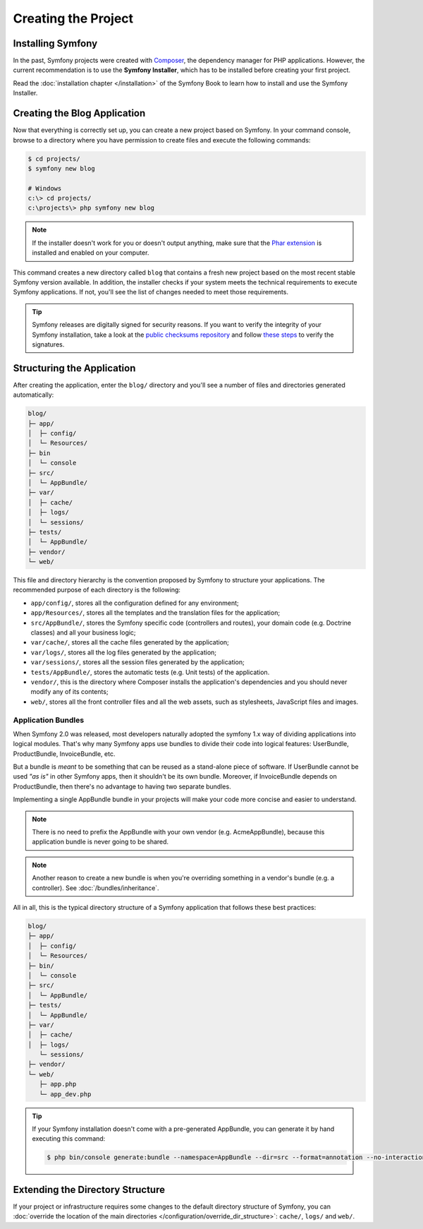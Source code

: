 Creating the Project
====================

Installing Symfony
------------------

In the past, Symfony projects were created with `Composer`_, the dependency manager
for PHP applications. However, the current recommendation is to use the **Symfony
Installer**, which has to be installed before creating your first project.

.. best-practice::

    Use the Symfony Installer to create new Symfony-based projects.

Read the :doc:`installation chapter </installation>` of the Symfony Book to
learn how to install and use the Symfony Installer.

.. _linux-and-mac-os-x-systems:
.. _windows-systems:

Creating the Blog Application
-----------------------------

Now that everything is correctly set up, you can create a new project based on
Symfony. In your command console, browse to a directory where you have permission
to create files and execute the following commands:

.. code-block:: bash

    $ cd projects/
    $ symfony new blog

    # Windows
    c:\> cd projects/
    c:\projects\> php symfony new blog

.. note::

    If the installer doesn't work for you or doesn't output anything, make sure
    that the `Phar extension`_ is installed and enabled on your computer.

This command creates a new directory called ``blog`` that contains a fresh new
project based on the most recent stable Symfony version available. In addition,
the installer checks if your system meets the technical requirements to execute
Symfony applications. If not, you'll see the list of changes needed to meet those
requirements.

.. tip::

    Symfony releases are digitally signed for security reasons. If you want to
    verify the integrity of your Symfony installation, take a look at the
    `public checksums repository`_ and follow `these steps`_ to verify the
    signatures.

Structuring the Application
---------------------------

After creating the application, enter the ``blog/`` directory and you'll see a
number of files and directories generated automatically:

.. code-block:: text

    blog/
    ├─ app/
    │  ├─ config/
    │  └─ Resources/
    ├─ bin
    │  └─ console
    ├─ src/
    │  └─ AppBundle/
    ├─ var/
    │  ├─ cache/
    │  ├─ logs/
    │  └─ sessions/
    ├─ tests/
    │  └─ AppBundle/
    ├─ vendor/
    └─ web/

This file and directory hierarchy is the convention proposed by Symfony to
structure your applications. The recommended purpose of each directory is the
following:

* ``app/config/``, stores all the configuration defined for any environment;
* ``app/Resources/``, stores all the templates and the translation files for the
  application;
* ``src/AppBundle/``, stores the Symfony specific code (controllers and routes),
  your domain code (e.g. Doctrine classes) and all your business logic;
* ``var/cache/``, stores all the cache files generated by the application;
* ``var/logs/``, stores all the log files generated by the application;
* ``var/sessions/``, stores all the session files generated by the application;
* ``tests/AppBundle/``, stores the automatic tests (e.g. Unit tests) of the
  application.
* ``vendor/``, this is the directory where Composer installs the application's
  dependencies and you should never modify any of its contents;
* ``web/``, stores all the front controller files and all the web assets, such
  as stylesheets, JavaScript files and images.

Application Bundles
~~~~~~~~~~~~~~~~~~~

When Symfony 2.0 was released, most developers naturally adopted the symfony
1.x way of dividing applications into logical modules. That's why many Symfony
apps use bundles to divide their code into logical features: UserBundle,
ProductBundle, InvoiceBundle, etc.

But a bundle is *meant* to be something that can be reused as a stand-alone
piece of software. If UserBundle cannot be used *"as is"* in other Symfony
apps, then it shouldn't be its own bundle. Moreover, if InvoiceBundle depends on
ProductBundle, then there's no advantage to having two separate bundles.

.. best-practice::

    Create only one bundle called AppBundle for your application logic.

Implementing a single AppBundle bundle in your projects will make your code
more concise and easier to understand.

.. note::

    There is no need to prefix the AppBundle with your own vendor (e.g.
    AcmeAppBundle), because this application bundle is never going to be
    shared.

.. note::

    Another reason to create a new bundle is when you're overriding something
    in a vendor's bundle (e.g. a controller). See :doc:`/bundles/inheritance`.

All in all, this is the typical directory structure of a Symfony application
that follows these best practices:

.. code-block:: text

    blog/
    ├─ app/
    │  ├─ config/
    │  └─ Resources/
    ├─ bin/
    │  └─ console
    ├─ src/
    │  └─ AppBundle/
    ├─ tests/
    │  └─ AppBundle/
    ├─ var/
    │  ├─ cache/
    │  ├─ logs/
       └─ sessions/
    ├─ vendor/
    └─ web/
       ├─ app.php
       └─ app_dev.php

.. tip::

    If your Symfony installation doesn't come with a pre-generated AppBundle,
    you can generate it by hand executing this command:

    .. code-block:: bash

        $ php bin/console generate:bundle --namespace=AppBundle --dir=src --format=annotation --no-interaction

Extending the Directory Structure
---------------------------------

If your project or infrastructure requires some changes to the default directory
structure of Symfony, you can
:doc:`override the location of the main directories </configuration/override_dir_structure>`:
``cache/``, ``logs/`` and ``web/``.

.. _`Composer`: https://getcomposer.org/
.. _`Phar extension`: http://php.net/manual/en/intro.phar.php
.. _`public checksums repository`: https://github.com/sensiolabs/checksums
.. _`these steps`: http://fabien.potencier.org/signing-project-releases.html
